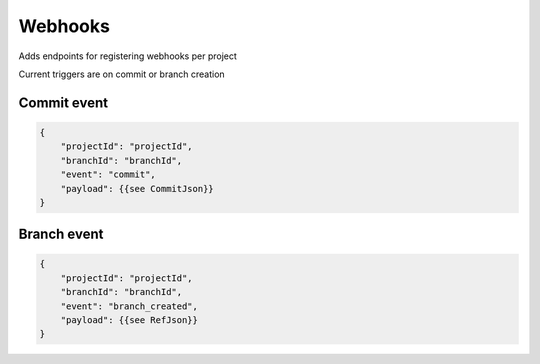 .. _webhooks:

Webhooks
--------

Adds endpoints for registering webhooks per project

Current triggers are on commit or branch creation

Commit event
^^^^^^^^^^^^

.. code-block:: JSON

       {
           "projectId": "projectId",
           "branchId": "branchId",
           "event": "commit",
           "payload": {{see CommitJson}}
       }


Branch event
^^^^^^^^^^^^

.. code-block:: JSON

       {
           "projectId": "projectId",
           "branchId": "branchId",
           "event": "branch_created",
           "payload": {{see RefJson}}
       }
